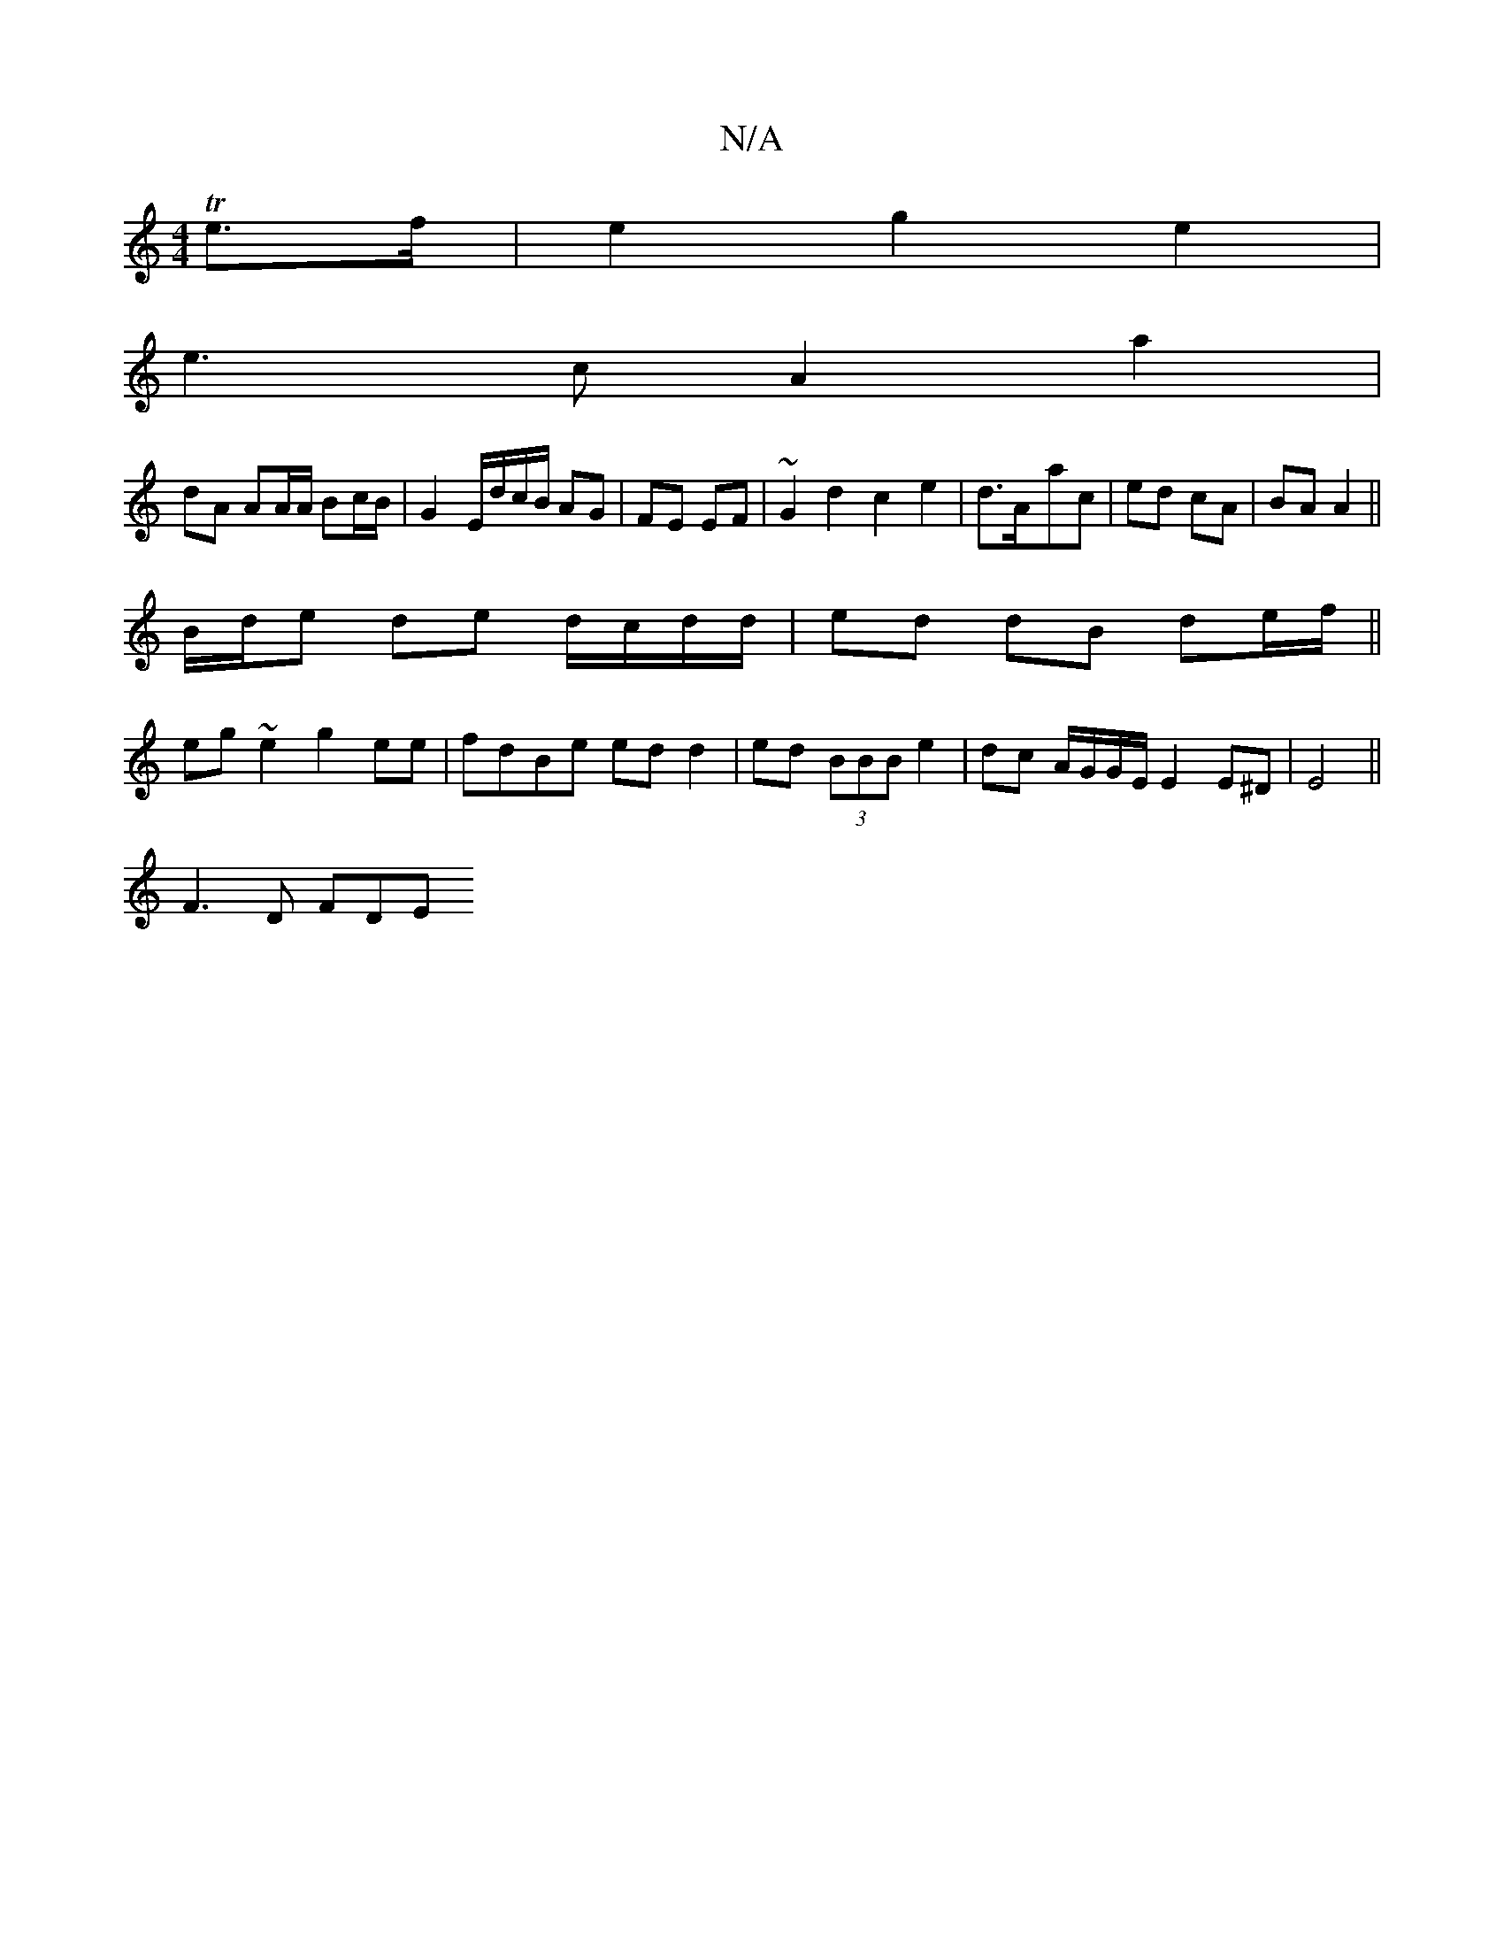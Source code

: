 X:1
T:N/A
M:4/4
R:N/A
K:Cmajor
Te>f|e2g2 e2|
e3 c A2 a2|
dA AA/A/ Bc/B/|G2 E/d/c/B/ AG|FE EF|~G2 d2 c2 e2|d>A-ac | ed cA | BA A2 ||
B/d/e de d/c/d/d/ | ed dB de/f/||
eg~e2 g2ee|fdBe ed d2|ed (3BBB e2|dc A/G/G/E/ E2 E^D|E4||
F3D FDE